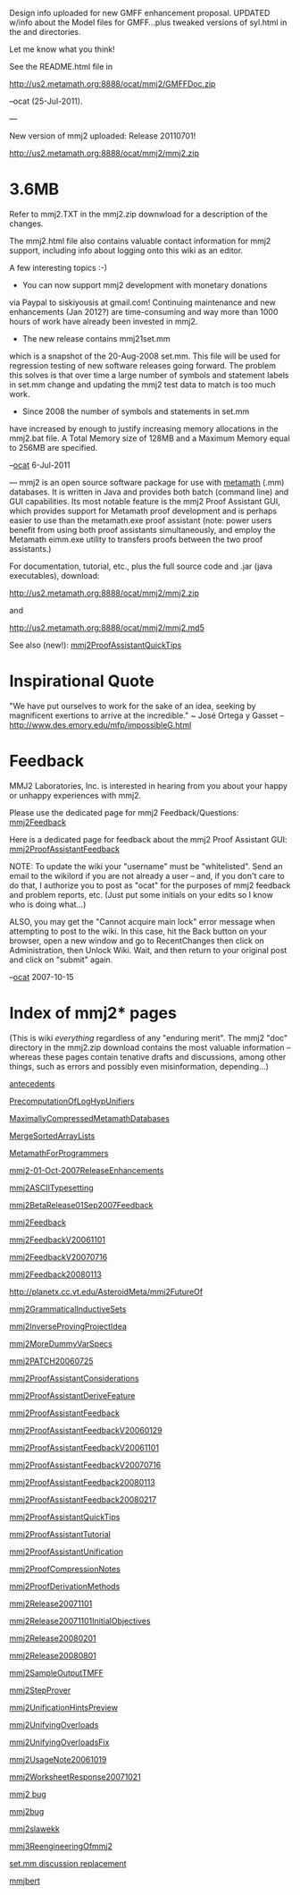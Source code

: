 #+STARTUP: showeverything logdone
#+options: num:nil

Design info uploaded for new GMFF enhancement
proposal. UPDATED w/info about the Model files
for GMFF...plus tweaked versions of syl.html
in the \html and \althtml directories.

Let me know what you think!

See the README.html file in

http://us2.metamath.org:8888/ocat/mmj2/GMFFDoc.zip

--ocat (25-Jul-2011).

---

New version of mmj2 uploaded: Release 20110701!

http://us2.metamath.org:8888/ocat/mmj2/mmj2.zip

*  3.6MB

Refer to mmj2\CHGLOG.TXT in the mmj2.zip downwload
for a description of the changes. 

The mmj2\README.html file also contains valuable contact
information for mmj2 support, including info about logging
onto this wiki as an editor.

A few interesting topics :-)

- You can now support mmj2 development with monetary donations 
via Paypal to siskiyousis at gmail.com! Continuing 
maintenance and new enhancements (Jan 2012?) are
time-consuming and way more than 1000 hours of work
have already been invested in mmj2.

- The new release contains mmj2\data\mm\RegressionTest1set.mm
which is a snapshot of the 20-Aug-2008 set.mm. This file will
be used for regression testing of new software releases going
forward. The problem this solves is that over time a large
number of symbols and statement labels in set.mm change and
updating the mmj2 test data to match is too much work.

- Since 2008 the number of symbols and statements in set.mm
have increased by enough to justify increasing memory
allocations in the mmj2.bat file. A Total Memory size of
128MB and a Maximum Memory equal to 256MB are specified. 

--[[file:ocat.org][ocat]] 6-Jul-2011

---
mmj2 is an open source software package for use with [[file:metamath.org][metamath]]
(.mm) databases. It is written in Java and provides both batch
(command line) and GUI capabilities. Its most notable feature
is the mmj2 Proof Assistant GUI, which provides support for
Metamath proof development and is perhaps easier to use than
the metamath.exe proof assistant (note: power users benefit from
using both proof assistants simultaneously, and employ the 
Metamath eimm.exe utility to transfers proofs between the
two proof assistants.)

For documentation, tutorial, etc., plus the full source
code and .jar (java executables), download:

http://us2.metamath.org:8888/ocat/mmj2/mmj2.zip

and

http://us2.metamath.org:8888/ocat/mmj2/mmj2.md5


See also (new!): [[file:mmj2ProofAssistantQuickTips.org][mmj2ProofAssistantQuickTips]]

* Inspirational Quote

     
     "We have put ourselves to work for the sake
     of an idea, seeking by magnificent exertions
     to arrive at the incredible." ~ José Ortega y Gasset 
     -- http://www.des.emory.edu/mfp/impossibleG.html
    

* Feedback

MMJ2 Laboratories, Inc. is interested in hearing from
you about your happy or unhappy experiences with mmj2.

Please use the dedicated page for mmj2 Feedback/Questions: [[file:mmj2Feedback.org][mmj2Feedback]]

Here is a dedicated page for feedback about the mmj2 Proof Assistant
GUI:
[[file:mmj2ProofAssistantFeedback.org][mmj2ProofAssistantFeedback]]

NOTE: To update the wiki your "username" must be
"whitelisted". Send an email to the wikilord if you
are not already a user -- and, if you don't care
to do that, I authorize you to post as "ocat" for
the purposes of mmj2 feedback and problem reports,
etc. (Just put some initials on your edits so I
know who is doing what...)

ALSO, you may get the "Cannot acquire main lock"
error message when attempting to post to the wiki.
In this case, hit the Back button on your browser,
open a new window and go to RecentChanges then
click on Administration, then Unlock Wiki. Wait,
and then return to your original post and click
on "submit" again. 

--[[file:ocat.org][ocat]] 2007-10-15


* Index of mmj2* pages
(This is wiki /everything/ regardless of any "enduring merit". 
The mmj2 "doc" directory in the mmj2.zip download 
contains the most valuable information -- whereas these pages
contain tenative drafts and discussions, among other
things, such as errors and possibly even misinformation,
depending...)

[[file:antecedents.org][antecedents]]

[[file:PrecomputationOfLogHypUnifiers.org][PrecomputationOfLogHypUnifiers]]

[[file:MaximallyCompressedMetamathDatabases.org][MaximallyCompressedMetamathDatabases]]

[[file:MergeSortedArrayLists.org][MergeSortedArrayLists]]

[[file:MetamathForProgrammers.org][MetamathForProgrammers]]

[[file:mmj2-01-Oct-2007ReleaseEnhancements.org][mmj2-01-Oct-2007ReleaseEnhancements]]

[[file:mmj2ASCIITypesetting.org][mmj2ASCIITypesetting]]

[[file:mmj2BetaRelease01Sep2007Feedback.org][mmj2BetaRelease01Sep2007Feedback]]

[[file:mmj2Feedback.org][mmj2Feedback]]

[[file:mmj2FeedbackV20061101.org][mmj2FeedbackV20061101]]

[[file:mmj2FeedbackV20070716.org][mmj2FeedbackV20070716]]

[[file:mmj2Feedback20080113.org][mmj2Feedback20080113]]

[[file:http://planetx.cc.vt.edu/AsteroidMeta/mmj2FutureOf.org][http://planetx.cc.vt.edu/AsteroidMeta/mmj2FutureOf]]

[[file:mmj2GrammaticalInductiveSets.org][mmj2GrammaticalInductiveSets]]

[[file:mmj2InverseProvingProjectIdea.org][mmj2InverseProvingProjectIdea]]

[[file:mmj2MoreDummyVarSpecs.org][mmj2MoreDummyVarSpecs]]

[[file:mmj2PATCH20060725.org][mmj2PATCH20060725]]

[[file:mmj2ProofAssistantConsiderations.org][mmj2ProofAssistantConsiderations]]

[[file:mmj2ProofAssistantDeriveFeature.org][mmj2ProofAssistantDeriveFeature]]

[[file:mmj2ProofAssistantFeedback.org][mmj2ProofAssistantFeedback]]

[[file:mmj2ProofAssistantFeedbackV20060129.org][mmj2ProofAssistantFeedbackV20060129]]

[[file:mmj2ProofAssistantFeedbackV20061101.org][mmj2ProofAssistantFeedbackV20061101]]

[[file:mmj2ProofAssistantFeedbackV20070716.org][mmj2ProofAssistantFeedbackV20070716]]

[[file:mmj2ProofAssistantFeedback20080113.org][mmj2ProofAssistantFeedback20080113]]

[[file:mmj2ProofAssistantFeedback20080217.org][mmj2ProofAssistantFeedback20080217]]

[[file:mmj2ProofAssistantQuickTips.org][mmj2ProofAssistantQuickTips]]

[[file:mmj2ProofAssistantTutorial.org][mmj2ProofAssistantTutorial]]

[[file:mmj2ProofAssistantUnification.org][mmj2ProofAssistantUnification]]

[[file:mmj2ProofCompressionNotes.org][mmj2ProofCompressionNotes]]

[[file:mmj2ProofDerivationMethods.org][mmj2ProofDerivationMethods]]

[[file:mmj2Release20071101.org][mmj2Release20071101]]

[[file:mmj2Release20071101InitialObjectives.org][mmj2Release20071101InitialObjectives]]

[[file:mmj2Release20080201.org][mmj2Release20080201]]

[[file:mmj2Release20080801.org][mmj2Release20080801]]

[[file:mmj2SampleOutputTMFF.org][mmj2SampleOutputTMFF]]

[[file:mmj2StepProver.org][mmj2StepProver]]

[[file:mmj2UnificationHintsPreview.org][mmj2UnificationHintsPreview]]

[[file:mmj2UnifyingOverloads.org][mmj2UnifyingOverloads]]

[[file:mmj2UnifyingOverloadsFix.org][mmj2UnifyingOverloadsFix]]

[[file:mmj2UsageNote20061019.org][mmj2UsageNote20061019]]

[[file:mmj2WorksheetResponse20071021.org][mmj2WorksheetResponse20071021]]

[[file:mmj2 bug.org][mmj2 bug]]

[[file:mmj2bug.org][mmj2bug]]

[[file:mmj2slawekk.org][mmj2slawekk]]

[[file:mmj3ReengineeringOfmmj2.org][mmj3ReengineeringOfmmj2]]

[[file:set.mm discussion replacement.org][set.mm discussion replacement]]

[[file:mmjbert.org][mmjbert]]
